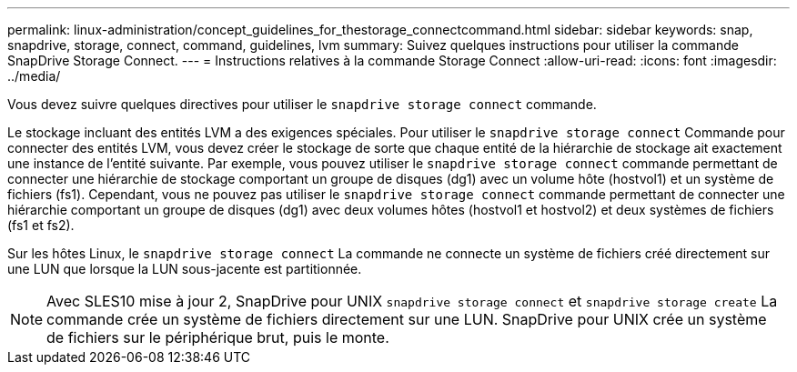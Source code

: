 ---
permalink: linux-administration/concept_guidelines_for_thestorage_connectcommand.html 
sidebar: sidebar 
keywords: snap, snapdrive, storage, connect, command, guidelines, lvm 
summary: Suivez quelques instructions pour utiliser la commande SnapDrive Storage Connect. 
---
= Instructions relatives à la commande Storage Connect
:allow-uri-read: 
:icons: font
:imagesdir: ../media/


[role="lead"]
Vous devez suivre quelques directives pour utiliser le `snapdrive storage connect` commande.

Le stockage incluant des entités LVM a des exigences spéciales. Pour utiliser le `snapdrive storage connect` Commande pour connecter des entités LVM, vous devez créer le stockage de sorte que chaque entité de la hiérarchie de stockage ait exactement une instance de l'entité suivante. Par exemple, vous pouvez utiliser le `snapdrive storage connect` commande permettant de connecter une hiérarchie de stockage comportant un groupe de disques (dg1) avec un volume hôte (hostvol1) et un système de fichiers (fs1). Cependant, vous ne pouvez pas utiliser le `snapdrive storage connect` commande permettant de connecter une hiérarchie comportant un groupe de disques (dg1) avec deux volumes hôtes (hostvol1 et hostvol2) et deux systèmes de fichiers (fs1 et fs2).

Sur les hôtes Linux, le `snapdrive storage connect` La commande ne connecte un système de fichiers créé directement sur une LUN que lorsque la LUN sous-jacente est partitionnée.


NOTE: Avec SLES10 mise à jour 2, SnapDrive pour UNIX `snapdrive storage connect` et `snapdrive storage create` La commande crée un système de fichiers directement sur une LUN. SnapDrive pour UNIX crée un système de fichiers sur le périphérique brut, puis le monte.
